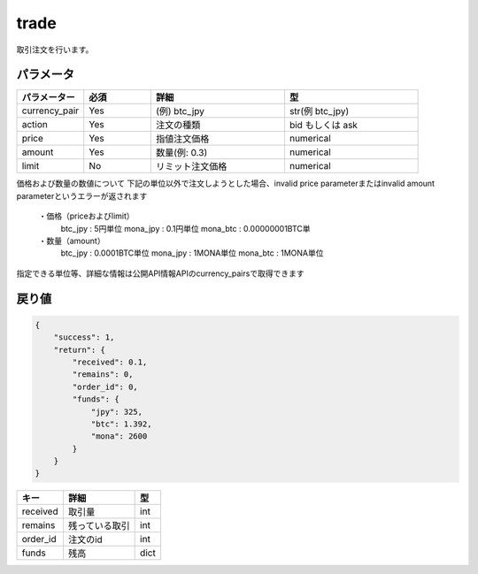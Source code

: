 =============================
trade
=============================


取引注文を行います。

パラメータ
==============

.. csv-table::
   :header: "パラメーター", "必須", "詳細", "型"
   :widths: 5, 5, 10, 10

   "currency_pair", "Yes", "(例) btc_jpy", "str(例 btc_jpy)"
   "action", "Yes", "注文の種類", "bid もしくは ask"
   "price", "Yes", "指値注文価格", "numerical"
   "amount", "Yes", "数量(例: 0.3)", "numerical"
   "limit", "No", "リミット注文価格", "numerical"


価格および数量の数値について
下記の単位以外で注文しようとした場合、invalid price parameterまたはinvalid amount parameterというエラーが返されます
    ・価格（priceおよびlimit）
          btc_jpy : 5円単位
          mona_jpy : 0.1円単位
          mona_btc : 0.00000001BTC単
    ・数量（amount）
          btc_jpy : 0.0001BTC単位
          mona_jpy : 1MONA単位
          mona_btc : 1MONA単位
指定できる単位等、詳細な情報は公開API情報APIのcurrency_pairsで取得できます


戻り値
==============
.. code-block:: python

    {
        "success": 1,
        "return": {
            "received": 0.1,
            "remains": 0,
            "order_id": 0,
            "funds": {
                "jpy": 325,
                "btc": 1.392,
                "mona": 2600
            }
        }
    }


.. csv-table::
   :header: "キー", "詳細", "型"

   "received", "取引量", "int"
   "remains", "残っている取引", "int"
   "order_id", "注文のid", "int"
   "funds", "残高", "dict"
